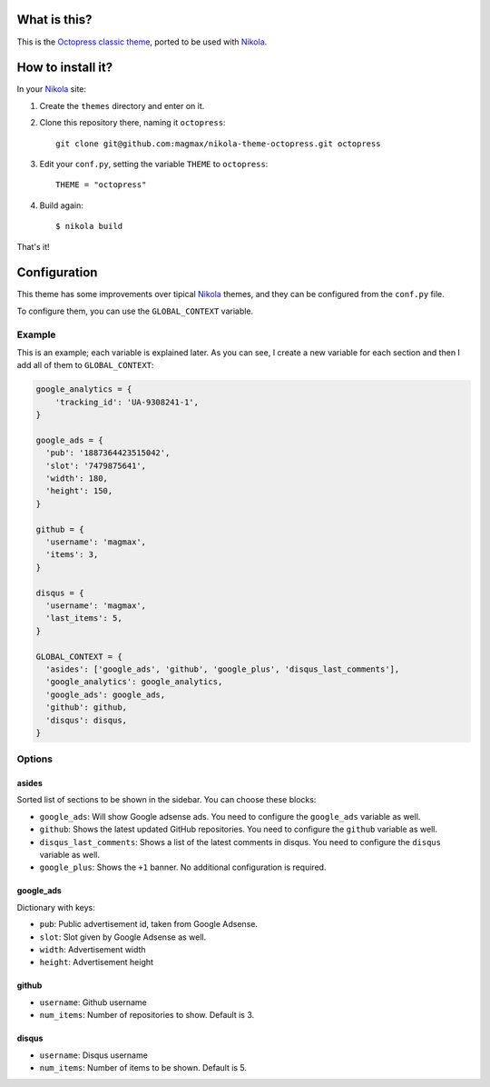 What is this?
=============

This is the `Octopress classic theme`_, ported to be used with Nikola_.


How to install it?
==================

In your Nikola_ site:

#. Create the ``themes`` directory and enter on it.
#. Clone this repository there, naming it ``octopress``::

     git clone git@github.com:magmax/nikola-theme-octopress.git octopress

#. Edit your ``conf.py``, setting the variable ``THEME`` to ``octopress``::

     THEME = "octopress"

#. Build again::

     $ nikola build

That's it!


Configuration
=============

This theme has some improvements over tipical Nikola_ themes, and they can be configured from the ``conf.py`` file.

To configure them, you can use the ``GLOBAL_CONTEXT`` variable.

Example
-------

This is an example; each variable is explained later. As you can see, I create a new variable for each section and then I add all of them to ``GLOBAL_CONTEXT``:

.. code:: python

    google_analytics = {
        'tracking_id': 'UA-9308241-1',
    }

    google_ads = {
      'pub': '1887364423515042',
      'slot': '7479875641',
      'width': 180,
      'height': 150,
    }

    github = {
      'username': 'magmax',
      'items': 3,
    }

    disqus = {
      'username': 'magmax',
      'last_items': 5,
    }

    GLOBAL_CONTEXT = {
      'asides': ['google_ads', 'github', 'google_plus', 'disqus_last_comments'],
      'google_analytics': google_analytics,
      'google_ads': google_ads,
      'github': github,
      'disqus': disqus,
    }


Options
-------

asides
~~~~~~

Sorted list of sections to be shown in the sidebar. You can choose these blocks:


- ``google_ads``: Will show Google adsense ads. You need to configure the ``google_ads`` variable as well.
- ``github``: Shows the latest updated GitHub repositories. You need to configure the ``github`` variable as well.
- ``disqus_last_comments``: Shows a list of the latest comments in disqus. You need to configure the ``disqus`` variable as well.
- ``google_plus``: Shows the ``+1`` banner. No additional configuration is required.


google_ads
~~~~~~~~~~

Dictionary with keys:

- ``pub``: Public advertisement id, taken from Google Adsense.
- ``slot``: Slot given by Google Adsense as well.
- ``width``: Advertisement width
- ``height``: Advertisement height


github
~~~~~~

- ``username``: Github username
- ``num_items``: Number of repositories to show. Default is 3.


disqus
~~~~~~

- ``username``: Disqus username
- ``num_items``: Number of items to be shown. Default is 5.


.. _`Octopress classic theme`: https://github.com/octopress/classic-theme
.. _`Nikola`: http://getnikola.com/
